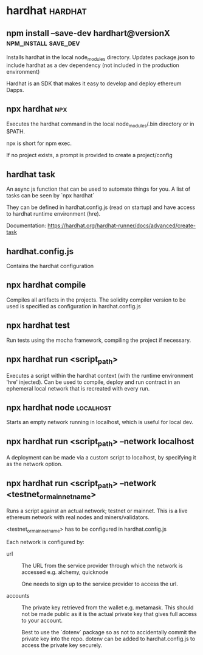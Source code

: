 #+FILETAGS: :ethereum:solidity

* hardhat                                                           :hardhat:
** npm install --save-dev hardhart@versionX            :npm_install:save_dev:
Installs hardhat in the local node_modules directory. Updates
package.json to include hardhat as a dev dependency (not included in
the production environment)

Hardhat is an SDK that makes it easy to develop and deploy ethereum
Dapps.

** npx hardhat                                                          :npx:
Executes the hardhat command in the local node_modules/.bin directory
or in $PATH.

npx is short for npm exec.

If no project exists, a prompt is provided to create a project/config

** hardhat task

An async js function that can be used to automate things for you.  A
list of tasks can be seen by `npx hardhat`

They can be defined in hardhat.config.js (read on startup) and have
access to hardhat runtime environment (hre).

Documentation: https://hardhat.org/hardhat-runner/docs/advanced/create-task

** hardhat.config.js

Contains the hardhat configuration

** npx hardhat compile

Compiles all artifacts in the projects. The solidity compiler version
to be used is specified as configuration in hardhat.config.js

** npx hardhat test
Run tests using the mocha framework, compiling the project if necessary.

** npx hardhat run <script_path>

Executes a script within the hardhat context (with the runtime
environment 'hre' injected). Can be used to compile, deploy and run
contract in an ephemeral local network that is recreated with every
run.

** npx hardhat node                                               :localhost:

Starts an empty network running in localhost, which is useful for
local dev.

** npx hardhat run <script_path> --network localhost

A deployment can be made via a custom script to localhost, by
specifying it as the network option.

** npx hardhat run <script_path> --network <testnet_or_mainnet_name>

Runs a script against an actual network; testnet or mainnet. This is a
live ethereum network with real nodes and miners/validators.

<testnet_or_mainnet_name> has to be configured in hardhat.config.js

Each network is configured by:
 - url :: The URL from the service provider through which the network
   is accessed e.g. alchemy, quicknode

   One needs to sign up to the service provider to access the url.
   
 - accounts :: The private key retrieved from the wallet
   e.g. metamask. This should not be made public as it is the actual
   private key that gives full access to your account.

   Best to use
   the `dotenv` package so as not to accidentally commit the private
   key into the repo. dotenv can be added to hardhat.config.js to access
   the private key securely.




